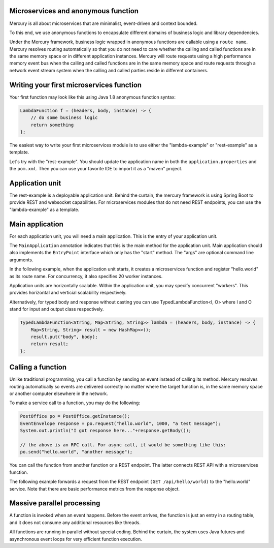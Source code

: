 Microservices and anonymous function
-------------------------------------------
Mercury is all about microservices that are minimalist, event-driven and context bounded.

To this end, we use anonymous functions to encapsulate different domains of business logic and library dependencies.

Under the Mercury framework, business logic wrapped in anonymous functions are callable using a ``route name``. Mercury resolves routing automatically so that you do not need to care whether the calling and called functions are in the same memory space or in different application instances. Mercury will route requests using a high performance memory event bus when the calling and called functions are in the same memory space and route requests through a network event stream system when the calling and called parties reside in different containers.

Writing your first microservices function
-------------------------------------------

Your first function may look like this using Java 1.8 anonymous function syntax:

.. code-block:: java

    LambdaFunction f = (headers, body, instance) -> {
        // do some business logic
        return something
    };

The easiest way to write your first microservices module is to use either the "lambda-example" or "rest-example" as a template.

Let's try with the "rest-example". You should update the application name in both the ``application.properties`` and the ``pom.xml``. Then you can use your favorite IDE to import it as a "maven" project.

Application unit
-----------------

The rest-example is a deployable application unit. Behind the curtain, the mercury framework is using Spring Boot to provide REST and websocket capabilities. For microservices modules that do not need REST endpoints, you can use the "lambda-example" as a template.

Main application
-----------------

For each application unit, you will need a main application. This is the entry of your application unit.

The ``MainApplication`` annotation indicates that this is the main method for the application unit. Main application should also implements the ``EntryPoint`` interface which only has the "start" method. The "args" are optional command line arguments.

In the following example, when the application unit starts, it creates a microservices function and register "hello.world" as its route name. For concurrency, it also specifies 20 worker instances.

Application units are horizontally scalable. Within the application unit, you may specify concurrent "workers". This provides horizontal and verticial scalability respectively.

.. code-block:: java
    :linenos:

    @MainApplication
    public class MainApp implements EntryPoint {
    
        @Override
        public void start(String[] args) throws Exception {
            ServerPersonality.getInstance().setType(ServerPersonality.Type.WEB);
            Platform platform = Platform.getInstance();
            LambdaFunction echo = (headers, body, instance) -> {
                Map<String, Object> result = new HashMap<>();
                result.put("headers", headers);
                result.put("body", body);
                result.put("instance", instance);
                result.put("origin", platform.getOrigin());
                return result;
            };
            platform.register("hello.world", echo, 20);
        }
    }

Alternatively, for typed body and response without casting you can use TypedLambdaFunction<I, O> where I and O stand for input and output class respectively.

.. code-block:: java

    TypedLambdaFunction<String, Map<String, String>> lambda = (headers, body, instance) -> {
        Map<String, String> result = new HashMap<>();
        result.put("body", body);
        return result;
    };

Calling a function
-------------------

Unlike traditional programming, you call a function by sending an event instead of calling its method. Mercury resolves routing automatically so events are delivered correctly no matter where the target function is, in the same memory space or another computer elsewhere in the network.

To make a service call to a function, you may do the following:

.. code-block:: java

    PostOffice po = PostOffice.getInstance();
    EventEnvelope response = po.request("hello.world", 1000, "a test message");
    System.out.println("I got response here..."+response.getBody());

    // the above is an RPC call. For async call, it would be something like this:
    po.send("hello.world", "another message");


You can call the function from another function or a REST endpoint. The latter connects REST API with a microservices function.

The following example forwards a request from the REST endpoint ``(GET /api/hello/world)`` to the "hello.world" service. Note that there are basic performance metrics from the response object.

.. code-block:: java
    :linenos: 

    @Path("/hello")
    public class MyRestEndpoint {

        private static AtomicInteger seq = new AtomicInteger(0);

        @GET
        @Path("/world")
        @Produces({MediaType.TEXT_PLAIN, MediaType.APPLICATION_JSON, MediaType.APPLICATION_XML, MediaType.TEXT_HTML})
        public Map<String, Object> hello(@Context HttpServletRequest request) throws IOException, TimeoutException, AppException {

            PostOffice po = PostOffice.getInstance();

            Map<String, Object> forward = new HashMap<>();
            forward.put("time", new Date());

            Enumeration<String> headers = request.getHeaderNames();
            while (headers.hasMoreElements()) {
                String key = headers.nextElement();
                forward.put(key, request.getHeader(key));
            }
            // As a demo, just put the incoming HTTP headers as a payload and a parameter showing the sequence counter.
            // The eco service will return both.
            int n = seq.incrementAndGet();
            EventEnvelope response = po.request("hello.world", 3000, forward, new Kv("seq", n));

            Map<String, Object> result = new HashMap<>();
            result.put("status", response.getStatus());
            result.put("headers", response.getHeaders());
            result.put("body", response.getBody());
            result.put("execution_time", response.getExecutionTime());
            result.put("round_trip", response.getRoundTrip());
            return result;
        }

    }

Massive parallel processing
----------------------------

A function is invoked when an event happens. Before the event arrives, the function is just an entry in a routing table, and it does not consume any additional resources like threads.

All functions are running in parallel without special coding. Behind the curtain, the system uses Java futures and asynchronous event loops for very efficient function execution.
